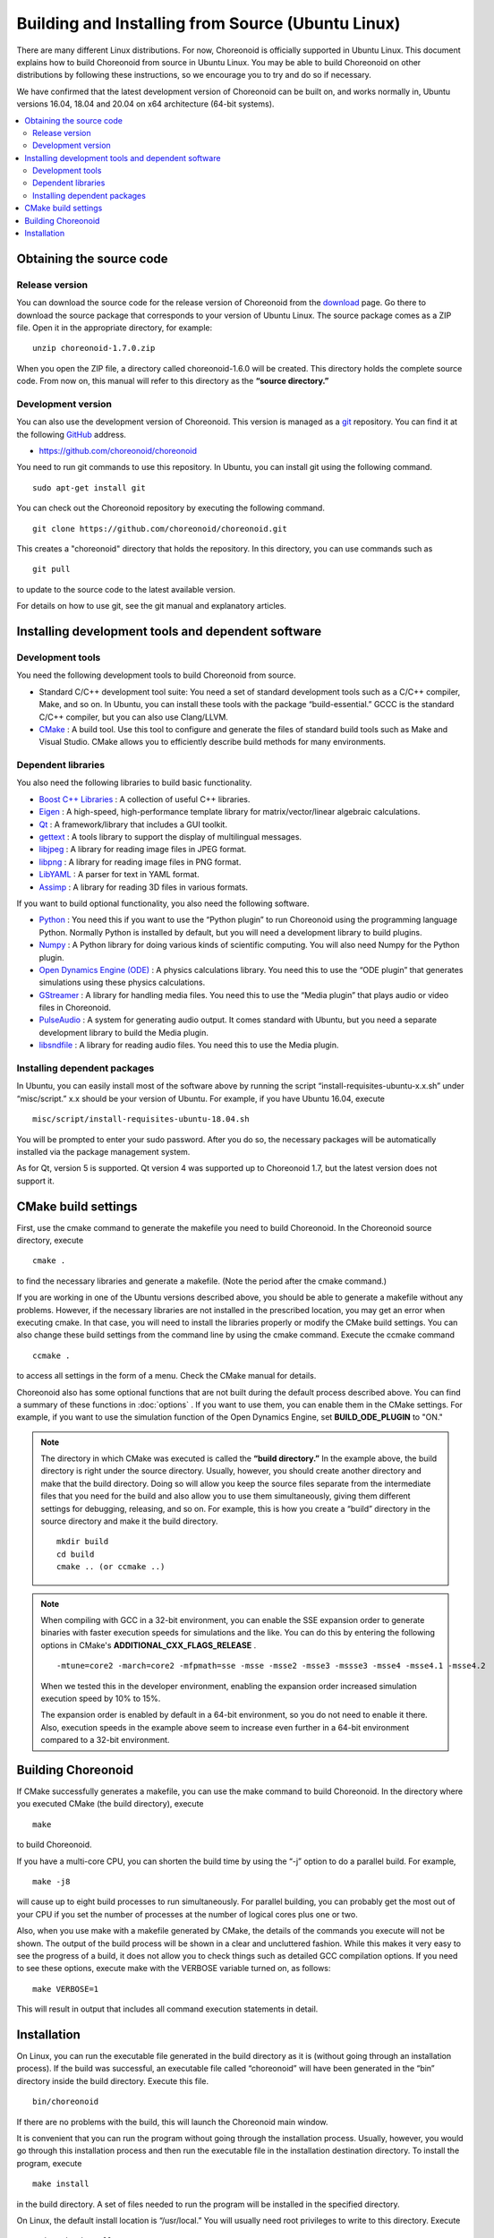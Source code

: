 
Building and Installing from Source (Ubuntu Linux)
==================================================

.. sectionauthor:: 中岡 慎一郎 <s.nakaoka@aist.go.jp>

There are many different Linux distributions. For now, Choreonoid is officially supported in Ubuntu Linux. This document explains how to build Choreonoid from source in Ubuntu Linux. You may be able to build Choreonoid on other distributions by following these instructions, so we encourage you to try and do so if necessary.

We have confirmed that the latest development version of Choreonoid can be built on, and works normally in, Ubuntu versions 16.04, 18.04 and 20.04 on x64 architecture (64-bit systems).

.. contents::
   :local:


Obtaining the source code
-------------------------

Release version
~~~~~~~~~~~~~~~

You can download the source code for the release version of Choreonoid from the `download <http://choreonoid.org/ja/download.html>`_ page. Go there to download the source package that corresponds to your version of Ubuntu Linux. The source package comes as a ZIP file. Open it in the appropriate directory, for example: ::

 unzip choreonoid-1.7.0.zip

When you open the ZIP file, a directory called choreonoid-1.6.0 will be created. This directory holds the complete source code. From now on, this manual will refer to this directory as the **“source directory.”**

Development version
~~~~~~~~~~~~~~~~~~~

You can also use the development version of Choreonoid. This version is managed as a `git <http://git-scm.com/>`_ repository. You can find it at the following `GitHub <https://github.com/>`_ address.

- https://github.com/choreonoid/choreonoid

You need to run git commands to use this repository. In Ubuntu, you can install git using the following command. ::

 sudo apt-get install git

You can check out the Choreonoid repository by executing the following command. ::

 git clone https://github.com/choreonoid/choreonoid.git

This creates a "choreonoid" directory that holds the repository. In this directory, you can use commands such as ::

 git pull

to update to the source code to the latest available version.

For details on how to use git, see the git manual and explanatory articles.


Installing development tools and dependent software
---------------------------------------------------

Development tools
~~~~~~~~~~~~~~~~~

You need the following development tools to build Choreonoid from source.

- Standard C/C++ development tool suite: You need a set of standard development tools such as a C/C++ compiler, Make, and so on. In Ubuntu, you can install these tools with the package “build-essential.” GCCC is the standard C/C++ compiler, but you can also use Clang/LLVM.
- `CMake <http://www.cmake.org/>`_ : A build tool. Use this tool to configure and generate the files of standard build tools such as Make and Visual Studio. CMake allows you to efficiently describe build methods for many environments.

Dependent libraries
~~~~~~~~~~~~~~~~~~~

You also need the following libraries to build basic functionality.

* `Boost C++ Libraries <http://www.boost.org/>`_ : A collection of useful C++ libraries.
* `Eigen <eigen.tuxfamily.org>`_ : A high-speed, high-performance template library for matrix/vector/linear algebraic calculations.
* `Qt <http://qt-project.org/>`_ : A framework/library that includes a GUI toolkit.
* `gettext <http://www.gnu.org/s/gettext/>`_ : A tools library to support the display of multilingual messages.
* `libjpeg <http://libjpeg.sourceforge.net/>`_ : A library for reading image files in JPEG format.
* `libpng <http://www.libpng.org/pub/png/libpng.html>`_ : A library for reading image files in PNG format.
* `LibYAML <http://pyyaml.org/wiki/LibYAML>`_ : A parser for text in YAML format.
* `Assimp <http://assimp.sourceforge.net/>`_ : A library for reading 3D files in various formats.

If you want to build optional functionality, you also need the following software.

* `Python <https://www.python.org/>`_ : You need this if you want to use the “Python plugin” to run Choreonoid using the programming language Python. Normally Python is installed by default, but you will need a development library to build plugins.
* `Numpy <http://www.numpy.org/>`_ : A Python library for doing various kinds of scientific computing. You will also need Numpy for the Python plugin.
* `Open Dynamics Engine (ODE) <http://www.ode.org/>`_ : A physics calculations library. You need this to use the “ODE plugin” that generates simulations using these physics calculations.
* `GStreamer <http://gstreamer.freedesktop.org/>`_ : A library for handling media files. You need this to use the “Media plugin” that plays audio or video files in Choreonoid.
* `PulseAudio <http://www.freedesktop.org/wiki/Software/PulseAudio/>`_ : A system for generating audio output. It comes standard with Ubuntu, but you need a separate development library to build the Media plugin.
* `libsndfile <http://www.mega-nerd.com/libsndfile/>`_ : A library for reading audio files. You need this to use the Media plugin.

.. _build-ubuntu-install-packages:

Installing dependent packages
~~~~~~~~~~~~~~~~~~~~~~~~~~~~~
  
In Ubuntu, you can easily install most of the software above by running the script “install-requisites-ubuntu-x.x.sh” under “misc/script.” x.x should be your version of Ubuntu. For example, if you have Ubuntu 16.04, execute ::

 misc/script/install-requisites-ubuntu-18.04.sh

You will be prompted to enter your sudo password. After you do so, the necessary packages will be automatically installed via the package management system.

As for Qt, version 5 is supported. Qt version 4 was supported up to Choreonoid 1.7, but the latest version does not support it.

.. _build-ubuntu-cmake:
	  
CMake build settings
--------------------

First, use the cmake command to generate the makefile you need to build Choreonoid. In the Choreonoid source directory, execute ::

 cmake .

to find the necessary libraries and generate a makefile. (Note the period after the cmake command.)

If you are working in one of the Ubuntu versions described above, you should be able to generate a makefile without any problems. However, if the necessary libraries are not installed in the prescribed location, you may get an error when executing cmake. In that case, you will need to install the libraries properly or modify the CMake build settings. You can also change these build settings from the command line by using the cmake command. Execute the ccmake command ::

 ccmake .

to access all settings in the form of a menu. Check the CMake manual for details.

Choreonoid also has some optional functions that are not built during the default process described above. You can find a summary of these functions in :doc:`options` . If you want to use them, you can enable them in the CMake settings. For example, if you want to use the simulation function of the Open Dynamics Engine, set **BUILD_ODE_PLUGIN** to "ON."

.. note:: The directory in which CMake was executed is called the **“build directory.”** In the example above, the build directory is right under the source directory. Usually, however, you should create another directory and make that the build directory. Doing so will allow you keep the source files separate from the intermediate files that you need for the build and also allow you to use them simultaneously, giving them different settings for debugging, releasing, and so on.
 For example, this is how you create a “build” directory in the source directory and make it the build directory. ::

  mkdir build
  cd build
  cmake .. (or ccmake ..)


.. note:: When compiling with GCC in a 32-bit environment, you can enable the SSE expansion order to generate binaries with faster execution speeds for simulations and the like. You can do this by entering the following options in CMake's **ADDITIONAL_CXX_FLAGS_RELEASE** . ::

  -mtune=core2 -march=core2 -mfpmath=sse -msse -msse2 -msse3 -mssse3 -msse4 -msse4.1 -msse4.2

 When we tested this in the developer environment, enabling the expansion order increased simulation execution speed by 10% to 15%.

 The expansion order is enabled by default in a 64-bit environment, so you do not need to enable it there. Also, execution speeds in the example above seem to increase even further in a 64-bit environment compared to a 32-bit environment.

.. _install_build-ubuntu_build:

Building Choreonoid
-------------------

If CMake successfully generates a makefile, you can use the make command to build Choreonoid. In the directory where you executed CMake (the build directory), execute ::

 make

to build Choreonoid.

If you have a multi-core CPU, you can shorten the build time by using the “-j” option to do a parallel build. For example, ::

 make -j8

will cause up to eight build processes to run simultaneously. For parallel building, you can probably get the most out of your CPU if you set the number of processes at the number of logical cores plus one or two.

Also, when you use make with a makefile generated by CMake, the details of the commands you execute will not be shown. The output of the build process will be shown in a clear and uncluttered fashion. While this makes it very easy to see the progress of a build, it does not allow you to check things such as detailed GCC compilation options. If you need to see these options, execute make with the VERBOSE variable turned on, as follows: ::

 make VERBOSE=1

This will result in output that includes all command execution statements in detail.

.. _build-ubuntu_install:

Installation
------------

On Linux, you can run the executable file generated in the build directory as it is (without going through an installation process). If the build was successful, an executable file called “choreonoid” will have been generated in the “bin” directory inside the build directory. Execute this file. ::

 bin/choreonoid

If there are no problems with the build, this will launch the Choreonoid main window.

It is convenient that you can run the program without going through the installation process. Usually, however, you would go through this installation process and then run the executable file in the installation destination directory. To install the program, execute ::

 make install

in the build directory. A set of files needed to run the program will be installed in the specified directory.

On Linux, the default install location is “/usr/local.” You will usually need root privileges to write to this directory. Execute ::

 sudo make install

You can also change the install location by changing CMake's **CMAKE_INSTALL_PREFIX** setting. If there is no need for multiple accounts to have access to Choreonoid, you can install it anywhere in the Home directory. In that case, you also will not need sudo to install the program.

Normally, you would need have a common library path pointing to the lib directory of the install location. If you set **ENABLE_INSTALL_RPATH** to "ON," you can use the program even without that common library path.
